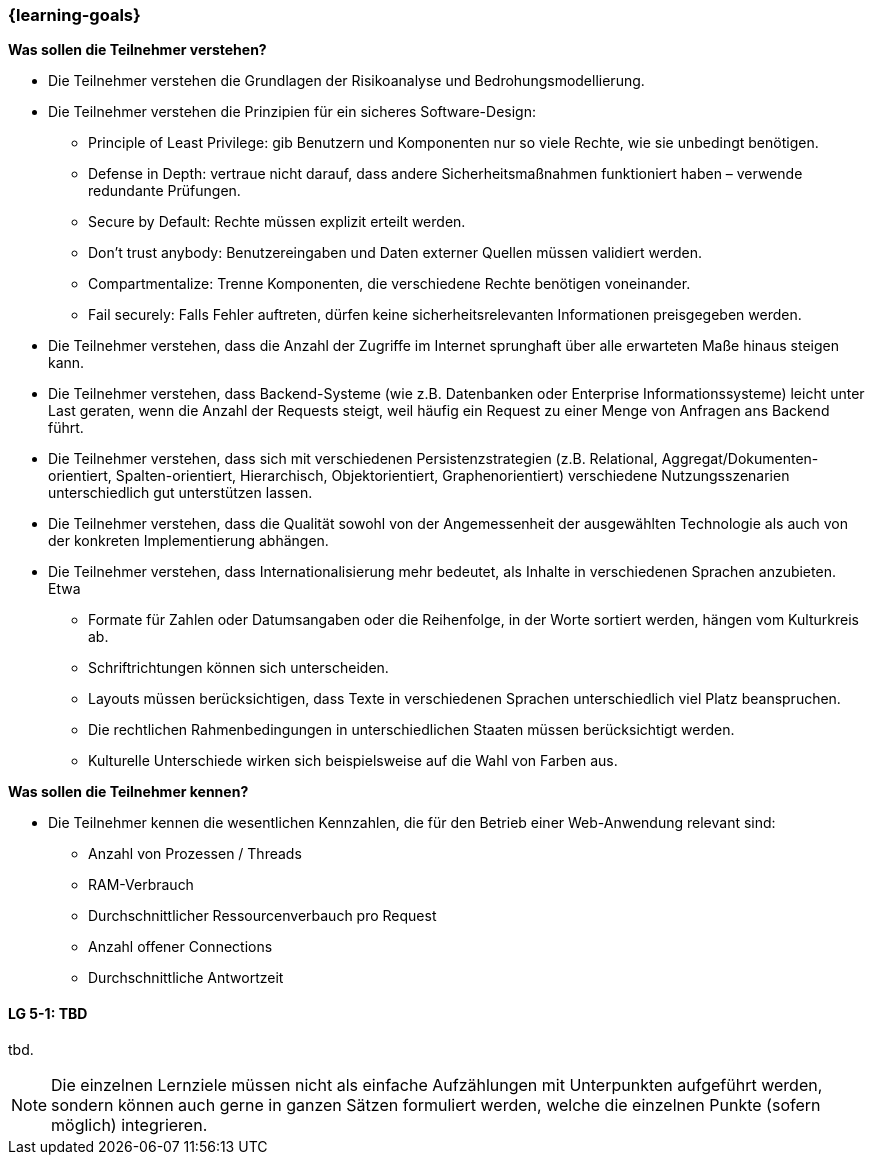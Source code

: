 === {learning-goals}

// tag::DE[]
[[LZ-6-1]]
//==== LZ 5-1: Dies ist das erste Lernziel in Kapitel 5, lorem ipsum sit dolor

**Was sollen die Teilnehmer verstehen?**

  * Die Teilnehmer verstehen die Grundlagen der Risikoanalyse und Bedrohungsmodellierung.
  *	Die Teilnehmer verstehen die Prinzipien für ein sicheres Software-Design:
    ** Principle of Least Privilege: gib Benutzern und Komponenten nur so viele Rechte, wie sie unbedingt benötigen.
    ** Defense in Depth: vertraue nicht darauf, dass andere Sicherheitsmaßnahmen funktioniert haben – verwende redundante Prüfungen.
    ** Secure by Default: Rechte müssen explizit erteilt werden.
    ** Don’t trust anybody: Benutzereingaben und Daten externer Quellen müssen validiert werden.
    ** Compartmentalize: Trenne Komponenten, die verschiedene Rechte benötigen voneinander.
    ** Fail securely: Falls Fehler auftreten, dürfen keine sicherheitsrelevanten Informationen preisgegeben werden.
  *	Die Teilnehmer verstehen, dass die Anzahl der Zugriffe im Internet sprunghaft über alle erwarteten Maße hinaus steigen kann.
  *	Die Teilnehmer verstehen, dass Backend-Systeme (wie z.B. Datenbanken oder Enterprise Informationssysteme) leicht unter Last geraten, wenn die Anzahl der Requests steigt, weil häufig ein Request zu einer Menge von Anfragen ans Backend führt.
  *	Die Teilnehmer verstehen, dass sich mit verschiedenen Persistenzstrategien (z.B. Relational, Aggregat/Dokumenten-orientiert, Spalten-orientiert, Hierarchisch, Objektorientiert, Graphenorientiert) verschiedene Nutzungsszenarien unterschiedlich gut unterstützen lassen.
  *	Die Teilnehmer verstehen, dass die Qualität sowohl von der Angemessenheit der ausgewählten Technologie als auch von der konkreten Implementierung abhängen.
  *	Die Teilnehmer verstehen, dass Internationalisierung mehr bedeutet, als Inhalte in verschiedenen Sprachen anzubieten.  Etwa
    ** Formate für Zahlen oder Datumsangaben oder die Reihenfolge, in der Worte sortiert werden, hängen vom Kulturkreis ab.
    ** Schriftrichtungen können sich unterscheiden.
    ** Layouts müssen berücksichtigen, dass Texte in verschiedenen Sprachen unterschiedlich viel Platz beanspruchen.
    ** Die rechtlichen Rahmenbedingungen in unterschiedlichen Staaten müssen berücksichtigt werden.
    ** Kulturelle Unterschiede wirken sich beispielsweise auf die Wahl von Farben aus.

**Was sollen die Teilnehmer kennen?**

  * Die Teilnehmer kennen die wesentlichen Kennzahlen, die für den Betrieb einer Web-Anwendung relevant sind:
    ** Anzahl von Prozessen / Threads
    ** RAM-Verbrauch
    ** Durchschnittlicher Ressourcenverbauch pro Request
    ** Anzahl offener Connections
    ** Durchschnittliche Antwortzeit

// end::DE[]

// tag::EN[]
[[LG-5-1]]
==== LG 5-1: TBD
tbd.
// end::EN[]

// tag::REMARK[]
[NOTE]
====
Die einzelnen Lernziele müssen nicht als einfache Aufzählungen mit Unterpunkten aufgeführt werden, sondern können auch gerne in ganzen Sätzen formuliert werden, welche die einzelnen Punkte (sofern möglich) integrieren.
====
// end::REMARK[]
